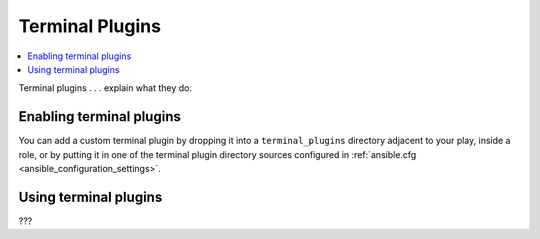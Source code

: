 .. _terminal_plugins:

Terminal Plugins
================

.. contents::
   :local:
   :depth: 2

Terminal plugins . . . explain what they do.

.. _enabling_terminal:

Enabling terminal plugins
-------------------------

You can add a custom terminal plugin by dropping it into a ``terminal_plugins`` directory adjacent to your play, inside a role, or by putting it in one of the terminal plugin directory sources configured in :ref:`ansible.cfg <ansible_configuration_settings>`.


.. _using_terminal:

Using terminal plugins
----------------------

???

.. seealso::

   :ref:`about_playbooks`
       An introduction to playbooks
   :ref:`inventory_plugins`
       Ansible inventory plugins
   :ref:`callback_plugins`
       Ansible callback plugins
   :ref:`playbooks_filters`
       Jinja2 filter plugins
   :ref:`playbooks_tests`
       Jinja2 test plugins
   :ref:`playbooks_lookups`
       Jinja2 lookup plugins
   `User Mailing List <https://groups.google.com/group/ansible-devel>`_
       Have a question?  Stop by the google group!
   `irc.freenode.net <http://irc.freenode.net>`_
       #ansible IRC chat channel
